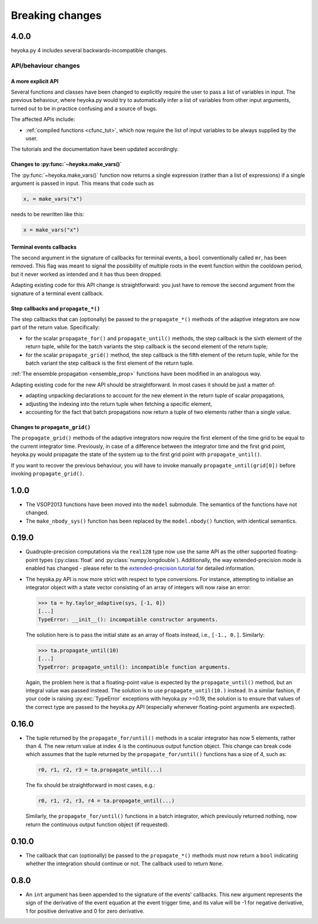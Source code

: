 .. _breaking_changes:

Breaking changes
================

.. _bchanges_4_0_0:

4.0.0
-----

heyoka.py 4 includes several backwards-incompatible changes.

API/behaviour changes
~~~~~~~~~~~~~~~~~~~~~

A more explicit API
^^^^^^^^^^^^^^^^^^^

Several functions and classes have been changed to explicitly require
the user to pass a list of variables in input. The previous behaviour, where
heyoka.py would try to automatically infer a list of variables from other
input arguments, turned out to be in practice confusing and a source of bugs.

The affected APIs include:

- :ref:`compiled functions <cfunc_tut>`, which now require the list of input
  variables to be always supplied by the user.

The tutorials and the documentation have been updated accordingly.

Changes to :py:func:`~heyoka.make_vars()`
^^^^^^^^^^^^^^^^^^^^^^^^^^^^^^^^^^^^^^^^^

The :py:func:`~heyoka.make_vars()` function now returns a single expression (rather than a list of expressions)
if a single argument is passed in input. This means that code such as

.. code-block:: python

    x, = make_vars("x")

needs to be rewritten like this:

.. code-block:: python

    x = make_vars("x")

Terminal events callbacks
^^^^^^^^^^^^^^^^^^^^^^^^^

The second argument in the signature of callbacks for terminal events, a ``bool`` conventionally
called ``mr``, has been removed. This flag was meant to signal the possibility of multiple roots
in the event function within the cooldown period, but it never worked as intended and
it has thus been dropped.

Adapting existing code for this API change is straightforward: you just have to remove the second argument
from the signature of a terminal event callback.

Step callbacks and ``propagate_*()``
^^^^^^^^^^^^^^^^^^^^^^^^^^^^^^^^^^^^

The step callbacks that can (optionally) be passed to the ``propagate_*()`` methods of the
adaptive integrators are now part of the return value. Specifically:

- for the scalar ``propagate_for()`` and ``propagate_until()`` methods, the step callback is
  the sixth element of the return tuple, while for the batch variants the step callback
  is the second element of the return tuple;
- for the scalar ``propagate_grid()`` method, the step callback is the fifth element of the return
  tuple, while for the batch variant the step callback is the first element of the return
  tuple.

:ref:`The ensemble propagation <ensemble_prop>` functions have been modified in an analogous way.

Adapting existing code for the new API should be straightforward. In most cases it should be just
a matter of:

- adapting unpacking declarations to account for the new element in the return tuple
  of scalar propagations,
- adjusting the indexing into the return tuple when fetching a specific element,
- accounting for the fact that batch propagations now return a tuple of two elements
  rather than a single value.

Changes to ``propagate_grid()``
^^^^^^^^^^^^^^^^^^^^^^^^^^^^^^^

The ``propagate_grid()`` methods of the adaptive integrators now require the first element of the
time grid to be equal to the current integrator time. Previously, in case of a difference between the
integrator time and the first grid point, heyoka.py would propagate the state of the system up to the
first grid point with ``propagate_until()``.

If you want to recover the previous behaviour, you will have to invoke manually ``propagate_until(grid[0])``
before invoking ``propagate_grid()``.

.. _bchanges_1_0_0:

1.0.0
-----

- The VSOP2013 functions have been moved into the
  ``model`` submodule. The semantics of the functions
  have not changed.
- The ``make_nbody_sys()`` function has been replaced by
  the ``model.nbody()`` function, with identical semantics.

.. _bchanges_0_19_0:

0.19.0
------

- Quadruple-precision computations via the ``real128`` type now
  use the same API as the other supported floating-point types
  (:py:class:`float` and :py:class:`numpy.longdouble`). Additionally,
  the way extended-precision mode is enabled has changed - please
  refer to the `extended-precision tutorial <https://bluescarni.github.io/heyoka.py/notebooks/ext_precision.html>`__
  for detailed information.
- The heyoka.py API is now more strict with respect to type conversions.
  For instance, attempting to initialise an integrator object with a state
  vector consisting of an array of integers will now raise an error:

  .. code-block:: ipython

     >>> ta = hy.taylor_adaptive(sys, [-1, 0])
     [...]
     TypeError: __init__(): incompatible constructor arguments.

  The solution here is to pass the initial state as an array of floats
  instead, i.e., ``[-1., 0.]``. Similarly:

  .. code-block:: ipython

     >>> ta.propagate_until(10)
     [...]
     TypeError: propagate_until(): incompatible function arguments.

  Again, the problem here is that a floating-point value is expected by
  the ``propagate_until()`` method, but an integral value was passed instead.
  The solution is to use ``propagate_until(10.)`` instead.
  In a similar fashion, if your code
  is raising :py:exc:`TypeError` exceptions with heyoka.py >=0.19,
  the solution is to ensure that values of the correct
  type are passed to the heyoka.py API (especially whenever floating-point arguments
  are expected).

.. _bchanges_0_16_0:

0.16.0
------

- The tuple returned by the ``propagate_for/until()`` methods
  in a scalar integrator has now 5 elements, rather than 4.
  The new return value at index 4 is the continuous output
  function object. This change can break code which assumes
  that the tuple returned by the ``propagate_for/until()`` functions
  has a size of 4, such as:

  .. code-block:: python

     r0, r1, r2, r3 = ta.propagate_until(...)

  The fix should be straightforward in most cases, e.g.:

  .. code-block:: python

     r0, r1, r2, r3, r4 = ta.propagate_until(...)

  Similarly, the ``propagate_for/until()`` functions in a batch integrator,
  which previously returned nothing, now return the continuous output
  function object (if requested).

.. _bchanges_0_10_0:

0.10.0
------

- The callback that can (optionally) be passed to
  the ``propagate_*()`` methods must now return
  a ``bool`` indicating whether the integration should
  continue or not. The callback used to return ``None``.

.. _bchanges_0_8_0:

0.8.0
-----

- An ``int`` argument has been appended to the signature of
  the events' callbacks. This new argument represents the sign
  of the derivative of the event equation at the event trigger
  time, and its value will be -1 for negative derivative,
  1 for positive derivative and 0 for zero derivative.
